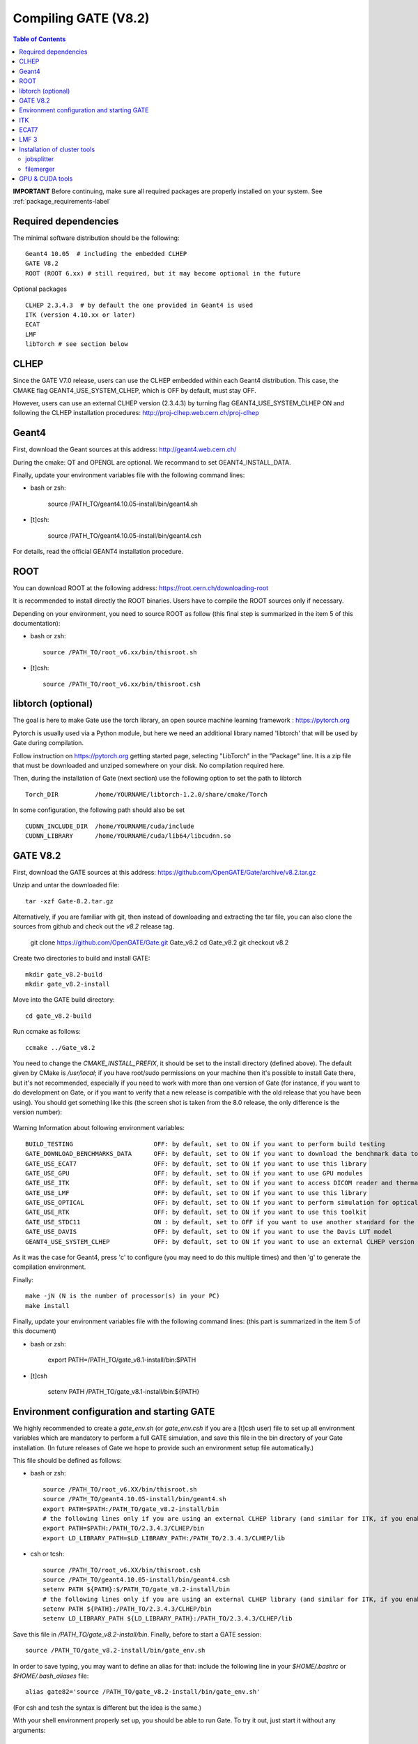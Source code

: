 .. _compilation_instructions-label:

Compiling GATE (V8.2)
=============================

.. contents:: Table of Contents
   :depth: 15
   :local:

**IMPORTANT** Before continuing, make sure all required packages are properly installed on your system. See :ref:`package_requirements-label`

Required dependencies
----------------

The minimal software distribution should be the following::

   Geant4 10.05  # including the embedded CLHEP
   GATE V8.2
   ROOT (ROOT 6.xx) # still required, but it may become optional in the future
   

Optional packages ::
 
   CLHEP 2.3.4.3  # by default the one provided in Geant4 is used
   ITK (version 4.10.xx or later)
   ECAT
   LMF
   libTorch # see section below
   

CLHEP
-----

Since the GATE V7.0 release, users can use the CLHEP embedded within each Geant4 distribution. This case, the CMAKE flag GEANT4_USE_SYSTEM_CLHEP, which is OFF by default, must stay OFF.

However, users can use an external CLHEP version (2.3.4.3) by turning flag GEANT4_USE_SYSTEM_CLHEP ON and following the CLHEP installation procedures: http://proj-clhep.web.cern.ch/proj-clhep


Geant4
------

First, download the Geant sources at this address: http://geant4.web.cern.ch/

During the cmake: QT and OPENGL are optional. We recommand to set GEANT4_INSTALL_DATA.

Finally, update your environment variables file with the following command lines:

* bash or zsh:

   source /PATH_TO/geant4.10.05-install/bin/geant4.sh

* [t]csh:

   source /PATH_TO/geant4.10.05-install/bin/geant4.csh

For details, read the official GEANT4 installation procedure.


ROOT
----

You can download ROOT at the following address: https://root.cern.ch/downloading-root

It is recommended to install directly the ROOT binaries. Users have to compile the ROOT sources only if necessary.

Depending on your environment, you need to source ROOT as follow (this final step is summarized in the item 5 of this documentation):

* bash or zsh::

   source /PATH_TO/root_v6.xx/bin/thisroot.sh

* [t]csh::

   source /PATH_TO/root_v6.xx/bin/thisroot.csh

.. _geant4-label:


.. _gate-label:


libtorch (optional)
---------

The goal is here to make Gate use the torch library, an open source machine learning framework : https://pytorch.org

Pytorch is usually used via a Python module, but here we need an additional library named 'libtorch' that will be used by Gate during compilation.

Follow instruction on https://pytorch.org getting started page, selecting "LibTorch" in the "Package" line. It is a zip file that must be downloaded and unziped somewhere on your disk. No compilation required here.

Then, during the installation of Gate (next section) use the following option to set the path to libtorch ::

    Torch_DIR          /home/YOURNAME/libtorch-1.2.0/share/cmake/Torch
    
In some configuration, the following path should also be set ::

    CUDNN_INCLUDE_DIR  /home/YOURNAME/cuda/include
    CUDNN_LIBRARY      /home/YOURNAME/cuda/lib64/libcudnn.so          



GATE V8.2
---------

First, download the GATE sources at this address: https://github.com/OpenGATE/Gate/archive/v8.2.tar.gz

Unzip and untar the downloaded file::

   tar -xzf Gate-8.2.tar.gz

Alternatively, if you are familiar with git, then instead of downloading and extracting the tar file, you can also clone the sources from github and check out the *v8.2* release tag.

   git clone https://github.com/OpenGATE/Gate.git Gate_v8.2
   cd Gate_v8.2
   git checkout v8.2

Create two directories to build and install GATE::

   mkdir gate_v8.2-build
   mkdir gate_v8.2-install

Move into the GATE build directory::

   cd gate_v8.2-build

Run ccmake as follows::

   ccmake ../Gate_v8.2

You need to change the *CMAKE_INSTALL_PREFIX*, it should be set to the install directory (defined above). The default given by CMake is */usr/local*; if you have root/sudo permissions on your machine then it's possible to install Gate there, but it's not recommended, especially if you need to work with more than one version of Gate (for instance, if you want to do development on Gate, or if you want to verify that a new release is compatible with the old release that you have been using).
You should get something like this (the screen shot is taken from the 8.0 release, the only difference is the version number):

.. figure:: CMakeGATE8.0.png
   :alt: Figure 2: CMakeGATE8.0
   :name: CMakeGATE8.0

Warning Information about following environment variables::

   BUILD_TESTING                      OFF: by default, set to ON if you want to perform build testing
   GATE_DOWNLOAD_BENCHMARKS_DATA      OFF: by default, set to ON if you want to download the benchmark data to run validation tests (with the command *make test*)
   GATE_USE_ECAT7                     OFF: by default, set to ON if you want to use this library
   GATE_USE_GPU                       OFF: by default, set to ON if you want to use GPU modules
   GATE_USE_ITK                       OFF: by default, set to ON if you want to access DICOM reader and thermal therapy capabilities
   GATE_USE_LMF                       OFF: by default, set to ON if you want to use this library
   GATE_USE_OPTICAL                   OFF: by default, set to ON if you want to perform simulation for optical imaging applications
   GATE_USE_RTK                       OFF: by default, set to ON if you want to use this toolkit
   GATE_USE_STDC11                    ON : by default, set to OFF if you want to use another standard for the C programming language (advanced users)
   GATE_USE_DAVIS                     OFF: by default, set to ON if you want to use the Davis LUT model
   GEANT4_USE_SYSTEM_CLHEP            OFF: by default, set to ON if you want to use an external CLHEP version

As it was the case for Geant4, press 'c' to configure (you may need to do this multiple times) and then 'g' to generate the compilation environment. 

Finally::

   make -jN (N is the number of processor(s) in your PC)
   make install

Finally, update your environment variables file with the following command lines: (this part is summarized in the item 5 of this document)

* bash or zsh:

   export PATH=/PATH_TO/gate_v8.1-install/bin:$PATH

* [t]csh

   setenv PATH /PATH_TO/gate_v8.1-install/bin:${PATH}
   

Environment configuration and starting GATE
-------------------------------------------

We highly recommended to create a *gate_env.sh* (or *gate_env.csh* if you are a [t]csh user) file to set up all environment variables which are mandatory to perform a full GATE simulation, and save this file in the bin directory of your Gate installation. (In future releases of Gate we hope to provide such an environment setup file automatically.)

This file should be defined as follows:

* bash or zsh::

   source /PATH_TO/root_v6.XX/bin/thisroot.sh
   source /PATH_TO/geant4.10.05-install/bin/geant4.sh
   export PATH=$PATH:/PATH_TO/gate_v8.2-install/bin
   # the following lines only if you are using an external CLHEP library (and similar for ITK, if you enabled it):
   export PATH=$PATH:/PATH_TO/2.3.4.3/CLHEP/bin
   export LD_LIBRARY_PATH=$LD_LIBRARY_PATH:/PATH_TO/2.3.4.3/CLHEP/lib

* csh or tcsh::

   source /PATH_TO/root_v6.XX/bin/thisroot.csh
   source /PATH_TO/geant4.10.05-install/bin/geant4.csh
   setenv PATH ${PATH}:$/PATH_TO/gate_v8.2-install/bin
   # the following lines only if you are using an external CLHEP library (and similar for ITK, if you enabled it):
   setenv PATH ${PATH}:/PATH_TO/2.3.4.3/CLHEP/bin
   setenv LD_LIBRARY_PATH ${LD_LIBRARY_PATH}:/PATH_TO/2.3.4.3/CLHEP/lib

Save this file in */PATH_TO/gate_v8.2-install/bin*. Finally, before to start a GATE session::

   source /PATH_TO/gate_v8.2-install/bin/gate_env.sh

In order to save typing, you may want to define an alias for that: include the following line in your *$HOME/.bashrc* or *$HOME/.bash_aliases* file::

   alias gate82='source /PATH_TO/gate_v8.2-install/bin/gate_env.sh'

(For csh and tcsh the syntax is different but the idea is the same.)

With your shell environment properly set up, you should be able to run Gate. To try it out, just start it without any arguments::

   Gate

**!** If you are using the Qt interface on non-English locales then you must force Qt to use a locale with a dot for the decimal separator::

   LC_NUMERIC=C Gate --qt

ITK
---

First, download the ITK library sources at this address:

https://itk.org/ITK/resources/software.html

Unzip and tar the downloaded file::

   tar -xzf InsightToolkit-4.10.xx.tar.gz

Move into the InsightToolkit-4.10.xx directory::

   cd InsightToolkit-4.10.xx

In this directory, create a bin/ sub-directory::

   mkdir bin

Move into the bin/ sub-directory::

   cd bin

Run ccmake as follows::

   ccmake -DITK_USE_REVIEW=ON ..

You will obtain the following screen and you need to configure the different options as follows::

   BUILD_EXAMPLES                   ON
   BUILD_TESTING                    ON
   ITKV3_COMPATIBILITY              OFF
   ITK_BUILD_DEFAULT_MODULES        ON
   ITK_WRAP_PYTHON                  OFF

Press 'c' to configure and 'g' to generate the compilation environment.

After this step you will automatically back to the prompt terminal and then, you can launch the compilation::

   make -jN (N is the number of processor(s) in your PC)
   make install

ECAT7
-----

First, create and enter an ecat7 sub-directory::

   mkdir /PATH_TO/ecat7
   cd /PATH_TO/ecat7

Download the ECAT library sources at this address:

http://www.opengatecollaboration.org/ECAT

Unzip and untar the downloaded file::
 
   tar -xzf ecat.tar.gz

**WARNING:** if you want to use ECAT7 output module, don't forget to set CMake option GATE_USE_ECAT7 to ON and to provide the path to ECAT7 source directory (i.e /PATH_TO/ecat7)

Copy the right Makefile.<os> to Makefile.
If Makefile exists this step is not necessary::

   cp Makefile.unix Makefile

Compile::

   make

This will build the library

Go to the utils directory
Copy the right Makefile.<os> to Makefile
if Makefile exists this step is not necessary::

   cp Makefile.unix Makefile

Compile (do not use make -j4 !!!)::

   make

This will create some utility programs

After compilation, create the following folder: include/::

   mkdir /PATH_TO/ecat7/include

In this folder copy all \*.h files::

   cp *.h /PATH_TO/ecat7/include

Check that the file libecat.a is in lib/.
If it isn't copy it there::

   mkdir lib
   cp libecat.a lib/

LMF 3
-----

(Disclaimer: the LMF code and build instructions are provided "as is", we do not give an warranty of it's correctness or usefulness for any purpose, and do not officially support LMF.)

Enter the source directory::

   /PATH_TO/lmf_3_0

Configure lmf

 ./configure

Make sure that you have ROOT in your environment. If this is not the case yet, then run *source /PATH/TO/ROOT/bin/thisroot.sh* (change the "path to root" according to your local ROOT installation).
Then edit the *makefile* to inform the modern compiler on your machine that the code is antique::

   obj/%.o : src/%.c
           gcc $(CFLAGS) -std=c99 -c -o $@ $<
   
   obj/outputRootMgr.o : src/outputRootMgr.cc
           gcc $(CFLAGS) $(ROOTCFLAGS) -std=c++98 -c -o $@ $<
   
   obj/%.o : src/%.cc
           gcc $(CFLAGS) -std=c++98 -c -o $@ $<

(And be careful, it's important that the whitespace in front of each *gcc* is a TAB; if you use normal spaces then it won't work!)

Compile (do not use make -j4 !!!)::

   make clean
   make

If it does not exist, after compilation create the following folder: includes::

   mkdir /PATH_TO/lmf_3_0/includes

In this folder copy all \*.h files, if they aren't in there already::

   cp *.h /PATH_TO/lmf_3_0/includes

Check that the file libLMF.a is in lib/
If it isn't copy it there

Installation of cluster tools
-----------------------------

jobsplitter
~~~~~~~~~~~

Go to /PATH_TO/gate_v8.2/cluster_tools/jobsplitter::

   cd /PATH_TO/gate_v8.2/cluster_tools/jobsplitter

Make sure ROOT and Geant4 environment variables are set::

   source /PATH_TO/root_v6.XX/bin/thisroot.sh
   source /PATH_TO/geant4.10.05-install/bin/geant4.sh

Compile::

   make

Copy the gjs executable file to the correct place::

   cp /PATH_TO/gate_v8.2/cluster_tools/jobsplitter/gjs /PATH_TO/gate_v8.2-install/bin

filemerger
~~~~~~~~~~~

Go to /PATH_TO/gate_v8.2/cluster_tools/filemerger
Make sure ROOT and Geant4 environment variables are set::

   source /PATH_TO/root_v6.XX/bin/thisroot.sh
   source /PATH_TO/geant4.10.05-install/bin/geant4.sh

Compile::

   make

Copy the gjs executable file to the correct place::

   cp /PATH_TO/gate_v8.2/cluster_tools/filemerger/gjm /PATH_TO/gate_v8.2-install/bin

GPU & CUDA tools
----------------

You need to download 2 packages which are the CUDA toolkit provided by NVIDIA and the GPU computing SDK.
All details are provided on this web site : http://doc.ubuntu-fr.org/cuda

During the GATE configuration by using ccmake, you need to set ON the GATE_USE_GPU variable and give the correct path for CUDA_SDK_ROOT_DIR and CUDA_TOOLKIT_ROOT_DIR (as illustrated by the following print screen).

.. figure:: Ccmake.png
   :alt: Figure 2: Ccmake
   :name: Ccmake
